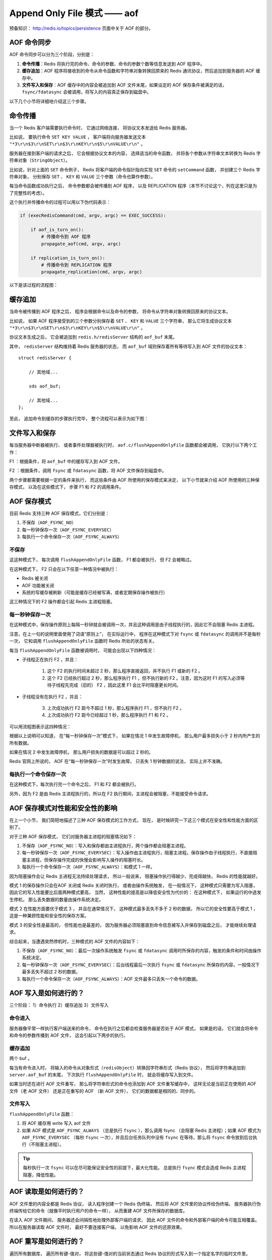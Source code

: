 Append Only File 模式 —— aof
===============================

预备知识： http://redis.io/topics/persistence 页面中关于 AOF 的部分。


AOF 命令同步
---------------

AOF 命令同步可以分为三个阶段，分别是：

1) **命令传播**\ ：Redis 将执行完的命令、命令的参数、命令的参数个数等信息发送到 AOF 程序中。

2) **缓存追加**\ ：AOF 程序将接收到的命令从命令函数和字符串对象转换回原来的 Redis 通讯协议，然后追加到服务器的 AOF 缓存中。

3) **文件写入和保存**\ ：AOF 缓存中的内容会被追加到 AOF 文件末尾，如果设定的 AOF 保存条件被满足的话， ``fsync/fdatasync`` 会被调用，将写入的内容真正保存到磁盘中。

以下几个小节将详细地介绍这三个步骤。


命令传播
---------

当一个 Redis 客户端需要执行命令时，
它通过网络连接，
将协议文本发送给 Redis 服务器。

比如说，
要执行命令 ``SET KEY VALUE`` ，
客户端将向服务器发送文本 ``"*3\r\n$3\r\nSET\r\n$3\r\nKEY\r\n$5\r\nVALUE\r\n"`` 。

服务器在接到客户端的请求之后，
它会根据协议文本的内容，
选择适当的命令函数，
并将各个参数从字符串文本转换为 Redis 字符串对象（\ ``StringObject``\ ）。

比如说，针对上面的 ``SET`` 命令例子，
Redis 将客户端的命令指针指向实现 ``SET`` 命令的 ``setCommand`` 函数，
并创建三个 Redis 字符串对象，
分别保存 ``SET`` 、 ``KEY`` 和 ``VALUE`` 三个参数（命令也算作参数）。

每当命令函数成功执行之后，
命令参数都会被传播到 AOF 程序，
以及 REPLICATION 程序（本节不讨论这个，列在这里只是为了完整性的考虑）。

这个执行并传播命令的过程可以用以下伪代码表示：

.. code-block:: python

    if (execRedisCommand(cmd, argv, argc) == EXEC_SUCCESS):

        if aof_is_turn_on():
            # 传播命令到 AOF 程序
            propagate_aof(cmd, argv, argc)

        if replication_is_turn_on():
            # 传播命令到 REPLICATION 程序
            propagate_replication(cmd, argv, argc)

以下是该过程的流程图：

.. image:: image/propagate.png


缓存追加
----------

当命令被传播到 AOF 程序之后，
程序会根据命令以及命令的参数，
将命令从字符串对象转换回原来的协议文本。

比如说，
如果 AOF 程序接受到的三个参数分别保存着 ``SET`` 、 ``KEY`` 和 ``VALUE`` 三个字符串，
那么它将生成协议文本 ``"*3\r\n$3\r\nSET\r\n$3\r\nKEY\r\n$5\r\nVALUE\r\n"`` 。

协议文本生成之后，
它会被追加到 ``redis.h/redisServer`` 结构的 ``aof_buf`` 末尾。

其中， ``redisServer`` 结构维持着 Redis 服务器的状态，
而 ``aof_buf`` 域则保存着所有等待写入到 AOF 文件的协议文本：

::

    struct redisServer {
        
        // 其他域...

        sds aof_buf;

        // 其他域...
    };

至此，
追加命令到缓存的步骤执行完毕，
整个流程可以表示为如下图：

.. image:: image/append-aof-buf.png


文件写入和保存
----------------------------

每当服务器中断器被执行、
或者事件处理器被执行时，
``aof.c/flushAppendOnlyFile`` 函数都会被调用，
它执行以下两个工作：

F1 ：根据条件，将 ``aof_buf`` 中的缓存写入到 AOF 文件。

F2 ：根据条件，调用 ``fsync`` 或 ``fdatasync`` 函数，将 AOF 文件保存到磁盘中。

两个步骤都需要根据一定的条件来执行，
而这些条件由 AOF 所使用的保存模式来决定，
以下小节就来介绍 AOF 所使用的三种保存模式，
以及在这些模式下，
步骤 F1 和 F2 的调用条件。 


AOF 保存模式
-------------------

目前 Redis 支持三种 AOF 保存模式，它们分别是：

1. 不保存（\ ``AOF_FSYNC_NO``\ ）

2. 每一秒钟保存一次（\ ``AOF_FSYNC_EVERYSEC``\ ）

3. 每执行一个命令保存一次（\ ``AOF_FSYNC_ALWAYS``\ ）

不保存
^^^^^^^^^^^

这这种模式下，
每次调用 ``flushAppendOnlyFile`` 函数，
F1 都会被执行，
但 F2 会被略过。

在这种模式下， F2 只会在以下任意一种情况中被执行：

- Redis 被关闭

- AOF 功能被关闭

- 系统的写缓存被刷新（可能是缓存已经被写满，或者定期保存操作被执行）

这三种情况下的 F2 操作都会引起 Redis 主进程阻塞。

每一秒钟保存一次
^^^^^^^^^^^^^^^^^^^

在这种模式中，保存操作原则上每隔一秒钟就会被调用一次，并且这种调用是由子线程执行的，因此它不会阻塞 Redis 主进程。

注意，在上一句的说明里面使用了词语“原则上”，
在实际运行中，
程序在这种模式下对 ``fsync`` 或 ``fdatasync`` 的调用并不是每秒一次，
它和调用 ``flushAppendOnlyFile`` 函数时 Redis 所处的状态有关。

每当 ``flushAppendOnlyFile`` 函数被调用时，
可能会出现以下四种情况：

- 子线程正在执行 F2 ，并且：

    1. 这个 F2 的执行时间未超过 2 秒，那么程序直接返回，并不执行 F1 或新的 F2 。
    
    2. 这个 F2 已经执行超过 2 秒，那么程序执行 F1 ，但不执行新的 F2 。注意，因为这时 F1 的写入必须等待子线程先完成（旧的） F2 ，因此这里 F1 会比平时阻塞更长时间。

- 子线程没有在执行 F2 ，并且：

    3. 上次成功执行 F2 距今不超过 1 秒，那么程序执行 F1 ，但不执行 F2 。

    4. 上次成功执行 F2 距今已经超过 1 秒，那么程序执行 F1 和 F2 。

可以用流程图表示这四种情况：

.. image:: image/flush.png

根据以上说明可以知道，
在“每一秒钟保存一次”模式下，
如果在情况 1 中发生故障停机，
那么用户最多损失小于 2 秒内所产生的所有数据。

如果在情况 2 中发生故障停机，
那么用户损失的数据是可以超过 2 秒的。

Redis 官网上所说的，
AOF 在“每一秒钟保存一次”时发生故障，
只丢失 1 秒钟数据的说法，
实际上并不准确。


每执行一个命令保存一次
^^^^^^^^^^^^^^^^^^^^^^^^^

在这种模式下，每次执行完一个命令之后， F1 和 F2 都会被执行。

另外，因为 F2 是由 Redis 主进程执行的，所以在 F2 执行期间，主进程会被阻塞，不能接受命令请求。


AOF 保存模式对性能和安全性的影响
--------------------------------------

在上一个小节，
我们简短地描述了三种 AOF 保存模式的工作方式，
现在，
是时候研究一下这三个模式在安全性和性能方面的区别了。

对于三种 AOF 保存模式，
它们对服务器主进程的阻塞情况如下：

1. 不保存（\ ``AOF_FSYNC_NO``\ ）：写入和保存都由主进程执行，两个操作都会阻塞主进程。

2. 每一秒钟保存一次（\ ``AOF_FSYNC_EVERYSEC``\ ）：写入操作由主进程执行，阻塞主进程。保存操作由子线程执行，不直接阻塞主进程，但保存操作完成的快慢会影响写入操作的阻塞时长。

3. 每执行一个命令保存一次（\ ``AOF_FSYNC_ALWAYS``\ ）：和模式 1 一样。

因为阻塞操作会让 Redis 主进程无法持续处理请求，
所以一般说来，
阻塞操作执行得越少、完成得越快，
Redis 的性能就越好。

模式 1 的保存操作只会在AOF 关闭或 Redis 关闭时执行，
或者由操作系统触发，
在一般情况下，
这种模式只需要为写入阻塞，
因此它的写入性能要比后面两种模式要高，
当然，
这种性能的提高是以降低安全性为代价的：
在这种模式下，
如果运行的中途发生停机，
那么丢失数据的数量由操作系统决定。

模式 2 在性能方面要优于模式 3 ，
并且在通常情况下，
这种模式最多丢失不多于 2 秒的数据，
所以它的安全性要高于模式 1 ，
这是一种兼顾性能和安全性的保存方案。

模式 3 的安全性是最高的，
但性能也是最差的，
因为服务器必须阻塞直到命令信息被写入并保存到磁盘之后，
才能继续处理请求。

综合起来，当遭遇突然停机时，三种模式的 AOF 文件的内容如下：

1. 不保存（\ ``AOF_FSYNC_NO``\ ）：最后一次操作系统触发 ``fsync`` 或 ``fdatasync`` 调用时所保存的内容，触发的条件和时间由操作系统决定。

2. 每一秒钟保存一次（\ ``AOF_FSYNC_EVERYSEC``\ ）：后台线程最后一次执行 ``fsync`` 或  ``fdatasync`` 所保存的内容，一般情况下最多丢失不超过 2 秒的数据。

3. 每执行一个命令保存一次（\ ``AOF_FSYNC_ALWAYS``\ ）：AOF 文件最多只丢失一个命令的数据。



AOF 写入是如何进行的？
-----------------------

三个阶段： 1）命令执行 2）缓存追加 3）文件写入

命令进入
^^^^^^^^^^

服务器像平常一样执行客户端送来的命令，
命令在执行之后都会检查服务器是否处于 AOF 模式，
如果是的话，
它们就会将命令和命令的参数传播到 AOF 文件，
这会引起以下两步的执行。

缓存追加
^^^^^^^^^^^

两个 buf 。

每当有命令进入时，
将输入的命令从对象形式（\ ``redisObject``\ ）转换回字符串形式（Redis 协议），
然后将字符串追加到 ``server.aof_buf`` 的末尾，
下次执行 ``flushAppendOnlyFile`` 时，
就会将缓存写入到文件。

如果当时还在进行 AOF 文件重写，
那么将字符串形式的命令也添加到 AOF 文件重写缓存中，
这样无论是当前正在使用的 AOF 文件（老 AOF 文件）
还是正在重写的 AOF （新 AOF 文件），
它们的数据都是相同的、同步的。

文件写入 
^^^^^^^^^^

``flushAppendOnlyFile`` 函数：

1. 将 AOF 缓存用 write 写入 aof 文件

2. 如果 AOF 模式是 ``AOF_FSYNC_ALWAYS`` （总是执行 ``fsync`` ），那么调用 fsync （会阻塞 Redis 主进程）；如果 AOF 模式为 ``AOF_FSYNC_EVERYSEC`` （每秒 ``fsync`` 一次），并且后台任务队列中没有 ``fsync`` 在等待，那么将 ``fsync`` 命令放到后台执行（不阻塞主进程）。

.. tip:: 
    每秒执行一次 ``fsync`` 可以在尽可能保证安全性的前提下，最大化性能。
    总是执行 ``fsync`` 模式会造成 Redis 主进程阻塞，降低性能。


AOF 读取是如何进行的？
--------------------------

AOF 文件里的内容全都是 Redis 协议，
读入程序创建一个 Redis 伪终端，
然后将 AOF 文件里的协议传给伪终端，
服务器执行伪终端传给它的命令（就像平时执行用户的命令一样），
从而重建 AOF 文件所保存的数据库。

在读入 AOF 文件期间，
服务器还会间隔性地处理外部客户端的请求，
因此 AOF 文件的命令和外部客户端的命令可能互相覆盖。
所以在服务器读取 AOF 文件时，
最好不要连接客户端，
以免影响 AOF 文件的还原效果。


AOF 重写是如何进行的？
-----------------------------

遍历所有数据库，
遍历所有键-值对，
将这些键-值对的当前状态通过 Redis 协议的形式写入到一个指定名字的临时文件里。

例子，一个列表 key 里有三个元素 ``1`` 、 ``3`` , ``9`` ，
它们以 ``RPUSH key 1`` 、 ``RPUSH key 3`` 和 ``RPUSH key 9`` 三个命令执行而成，
那么将协议内容 ``RPUSH key 1 3 9`` 写入到 AOF 文件，
这样重写后的 AOF 文件在不修改 ``key`` 的值的前提下，
节约了三倍的空间。

.. warning::

    TODO 整合协议内容，更详细地描述重建过程。

写入过程会阻塞主进程。

.. note::

    这个过程只会被 ``BGREWRITEAOF`` 调用，
    Redis 不会直接调用这个阻塞进程。


AOF 后台重写是如何进行的？
-----------------------------

主进程 fork 出一个子进程，
子进程创建一个临时文件，并执行上一节描述的 AOF 重写动作，
而主进程则继续接受请求，
并将请求追加到一个字符串缓存里。

子进程完成之后给主进程发送一个信号，
告知重写已完成。

Redis 在每次执行 serverCorn 的时候都会检查一次是否有信号到达（非阻塞 ``wait3`` ），
如果服务器状态表示正处于后台重写状态，
并且接到子进程的重写已完成信号，
那么主进程将 AOF 重写进行以来的所有新命令缓存追加到重写后的 AOF 文件里，
这就完成了所有新旧数据的同步，
然后，
主进程将临时文件改名，
代替旧的 AOF 文件，
至此，
AOF 后台重写执行完毕。

整个重写过程由子进程进行，
除了将缓存写入到新 AOF 文件的那段时间之外（为了保证安全性，这段时间的阻塞是必须的），
主进程都不会被阻塞。


AOF 保存和 RDB 保存的好处和坏处对比
--------------------------------------

TODO

